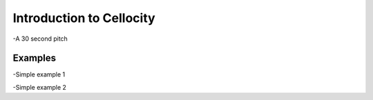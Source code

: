 Introduction to Cellocity
=========================

-A 30 second pitch

Examples
--------

-Simple example 1

-Simple example 2


